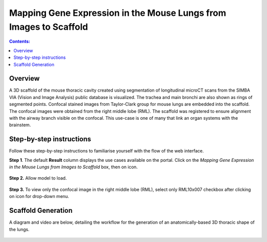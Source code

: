 
Mapping Gene Expression in the Mouse Lungs from Images to Scaffold
===================================================================		
.. |open-control| image:: /_images/open_control.png
                      :width: 2 em	

.. |scaffold-map-icon| image:: /_images/scaffold_map_icon.png					  
						:width: 2 em				  
.. contents:: Contents: 
   :local:
   :depth: 2
   :backlinks: top
   
Overview
********

A 3D scaffold of the mouse thoracic cavity created using segmentation of longitudinal microCT scans from the SIMBA VIA (Vision and Image Analysis) public database is visualized. The trachea and main bronchi are also shown as rings of segmented points. Confocal stained images from Taylor-Clark group for mouse lungs are embedded into the scaffold. The confocal images were obtained from the right middle lobe (RML). The scaffold was registered to ensure alignment with the airway branch visible on the confocal. This use-case is one of many that link an organ systems with the brainstem.

Step-by-step instructions 
*************************
Follow these step-by-step instructions to familiarise yourself with the flow of the web interface.

**Step 1**. The default **Result** column displays the use cases available on the portal. Click on the
*Mapping Gene Expression in the Mouse Lungs from Images to Scaffold* box, then on |scaffold-map-icon| icon. 

.. figure:: _images/lungs_02.png
   :figwidth: 95%
   :width: 95%
   :align: center
   
**Step 2.**  Allow model to load.

.. figure:: _images/lungs_03.png
   :figwidth: 95%
   :width: 95%
   :align: center

**Step 3.** To view only the confocal image in the right middle lobe (RML), select only RML10x007 checkbox after clicking on |open-control| icon for drop-down menu.

.. figure:: _images/lungs_04.png
   :figwidth: 95%
   :width: 95%
   :align: center

Scaffold Generation
*************************

A diagram and video are below, detailing the workflow for the generation of an anatomically-based 3D thoracic shape of the lungs. 

.. figure:: _images/use_case5_lung.png
   :figwidth: 100%
   :width: 91%
   :align: center
   
.. raw:: html

	<iframe width="560" height="315" src="https://www.youtube.com/embed/8FDcPuwWAQo" frameborder="0" allow="accelerometer; autoplay; encrypted-media; gyroscope; picture-in-picture" allowfullscreen></iframe>   







